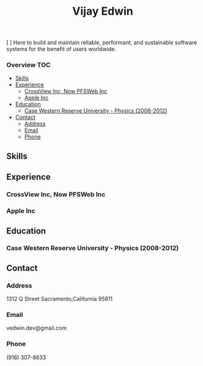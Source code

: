 # -*- mode:org -*-
#+TITLE: Vijay Edwin
#+STARTUP: indent
#+OPTIONS: toc:nil
[ ] Here to build and maintain reliable, performant, and sustainable software systems for the benefit of users worldwide.
  
*** Overview                                                            :TOC:
  - [[#skills][Skills]]
  - [[#experience][Experience]]
    - [[#crossview-inc-now-pfsweb-inc][CrossView Inc, Now PFSWeb Inc]]
    - [[#apple-inc][Apple Inc]]
  - [[#education][Education]]
    - [[#case-western-reserve-university---physics-2008-2012][Case Western Reserve University - Physics (2008-2012)]]
  - [[#contact][Contact]]
    - [[#address][Address]]
    - [[#email][Email]]
    - [[#phone][Phone]]

** Skills
** Experience
*** CrossView Inc, Now PFSWeb Inc
*** Apple Inc
** Education
*** Case Western Reserve University - Physics (2008-2012)
** Contact
*** Address
    1312 Q Street
    Sacramento,California 95811
*** Email
    vedwin.dev@gmail.com
*** Phone
    (916) 307-8633   
